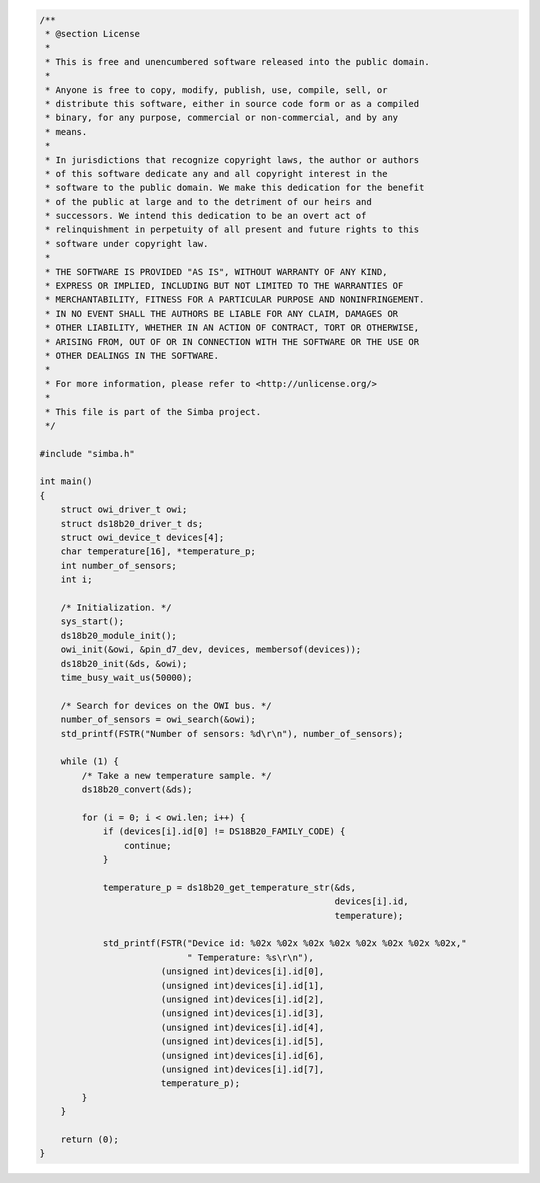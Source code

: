 .. code-block:: c

   /**
    * @section License
    *
    * This is free and unencumbered software released into the public domain.
    *
    * Anyone is free to copy, modify, publish, use, compile, sell, or
    * distribute this software, either in source code form or as a compiled
    * binary, for any purpose, commercial or non-commercial, and by any
    * means.
    *
    * In jurisdictions that recognize copyright laws, the author or authors
    * of this software dedicate any and all copyright interest in the
    * software to the public domain. We make this dedication for the benefit
    * of the public at large and to the detriment of our heirs and
    * successors. We intend this dedication to be an overt act of
    * relinquishment in perpetuity of all present and future rights to this
    * software under copyright law.
    *
    * THE SOFTWARE IS PROVIDED "AS IS", WITHOUT WARRANTY OF ANY KIND,
    * EXPRESS OR IMPLIED, INCLUDING BUT NOT LIMITED TO THE WARRANTIES OF
    * MERCHANTABILITY, FITNESS FOR A PARTICULAR PURPOSE AND NONINFRINGEMENT.
    * IN NO EVENT SHALL THE AUTHORS BE LIABLE FOR ANY CLAIM, DAMAGES OR
    * OTHER LIABILITY, WHETHER IN AN ACTION OF CONTRACT, TORT OR OTHERWISE,
    * ARISING FROM, OUT OF OR IN CONNECTION WITH THE SOFTWARE OR THE USE OR
    * OTHER DEALINGS IN THE SOFTWARE.
    *
    * For more information, please refer to <http://unlicense.org/>
    *
    * This file is part of the Simba project.
    */
   
   #include "simba.h"
   
   int main()
   {
       struct owi_driver_t owi;
       struct ds18b20_driver_t ds;
       struct owi_device_t devices[4];
       char temperature[16], *temperature_p;
       int number_of_sensors;
       int i;
   
       /* Initialization. */
       sys_start();
       ds18b20_module_init();
       owi_init(&owi, &pin_d7_dev, devices, membersof(devices));
       ds18b20_init(&ds, &owi);
       time_busy_wait_us(50000);
   
       /* Search for devices on the OWI bus. */
       number_of_sensors = owi_search(&owi);
       std_printf(FSTR("Number of sensors: %d\r\n"), number_of_sensors);
   
       while (1) {
           /* Take a new temperature sample. */
           ds18b20_convert(&ds);
   
           for (i = 0; i < owi.len; i++) {
               if (devices[i].id[0] != DS18B20_FAMILY_CODE) {
                   continue;
               }
   
               temperature_p = ds18b20_get_temperature_str(&ds,
                                                           devices[i].id,
                                                           temperature);
   
               std_printf(FSTR("Device id: %02x %02x %02x %02x %02x %02x %02x %02x,"
                               " Temperature: %s\r\n"),
                          (unsigned int)devices[i].id[0],
                          (unsigned int)devices[i].id[1],
                          (unsigned int)devices[i].id[2],
                          (unsigned int)devices[i].id[3],
                          (unsigned int)devices[i].id[4],
                          (unsigned int)devices[i].id[5],
                          (unsigned int)devices[i].id[6],
                          (unsigned int)devices[i].id[7],
                          temperature_p);
           }
       }
   
       return (0);
   }

